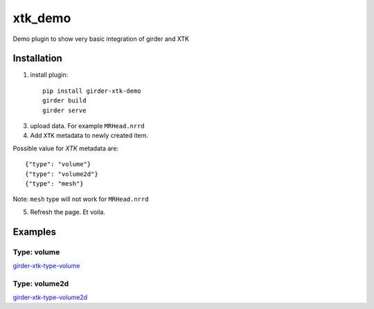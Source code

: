 ========
xtk_demo
========

Demo plugin to show very basic integration of girder and XTK

Installation
------------

1) install plugin::

    pip install girder-xtk-demo
    girder build
    girder serve

3) upload data. For example ``MRHead.nrrd``

4) Add ``XTK`` metadata to newly created item.

Possible value for `XTK` metadata are::

    {"type": "volume"}
    {"type": "volume2d"}
    {"type": "mesh"}


Note: ``mesh`` type will not work for ``MRHead.nrrd``

5) Refresh the page. Et voila.


Examples
--------

Type: volume
++++++++++++

`girder-xtk-type-volume <https://cloud.githubusercontent.com/assets/219043/8861580/30b94064-3159-11e5-861e-922c0c8c3684.png>`_

Type: volume2d
++++++++++++++

`girder-xtk-type-volume2d <https://cloud.githubusercontent.com/assets/219043/8861583/3466922a-3159-11e5-9471-f7294a29a40f.png>`_



